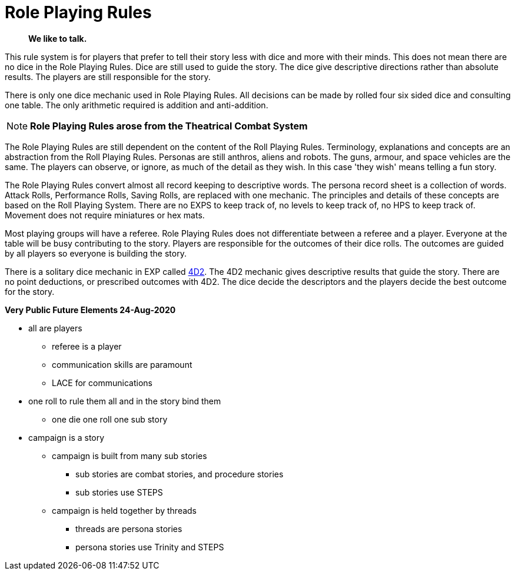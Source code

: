 = Role Playing Rules

[quote]
____
*We like to talk.*
____

This rule system is for players that prefer to tell their story less with dice and more with their minds.
This does not mean there are no dice in the Role Playing Rules. 
Dice are still used to guide the story. 
The dice give descriptive directions rather than absolute results.
The players are still responsible for the story. 

There is only one dice mechanic used in Role Playing Rules.
All decisions can be made by rolled four six sided dice and consulting one table.
The only arithmetic required is addition and anti-addition.

NOTE: *Role Playing Rules arose from the Theatrical Combat System*

The Role Playing Rules are still dependent on the content of the Roll Playing Rules.
Terminology, explanations and concepts are an abstraction from the Roll Playing Rules.
Personas are still anthros, aliens and robots. 
The guns, armour, and space vehicles are the same.
The players can observe, or ignore, as much of the detail as they wish.
In this case 'they wish' means telling a fun story.

The Role Playing Rules convert almost all record keeping to descriptive words.
The persona record sheet is a collection of words.
Attack Rolls, Performance Rolls, Saving Rolls, are replaced with one mechanic.
The principles and details of these concepts are based on the Roll Playing System.
There are no EXPS to keep track of, no levels to keep track of, no HPS to keep track of.
Movement does not require miniatures or hex mats. 

Most playing groups will have a referee.
Role Playing Rules does not differentiate between a referee and a player.
Everyone at the table will be busy contributing to the story. 
Players are responsible for the outcomes of their dice rolls.
The outcomes are guided by all players so everyone is building the story.

There is a solitary dice mechanic in EXP called xref::CH26_Fourdeetwo.adoc[4D2]. 
The 4D2 mechanic gives descriptive results that guide the story.
There are no point deductions, or prescribed outcomes  with 4D2.
The dice decide the descriptors and the players decide the best outcome for the story.

// excellent communications required.
// LACE 

.*Very Public Future Elements 24-Aug-2020*
* all are players
** referee is a player
** communication skills are paramount
** LACE for communications
* one roll to rule them all and in the story bind them
** one die one roll one sub story
* campaign is a story
** campaign is built from many sub stories
*** sub stories are combat stories, and procedure stories
*** sub stories use STEPS
** campaign is held together by threads
*** threads are persona stories
*** persona stories use Trinity and STEPS

